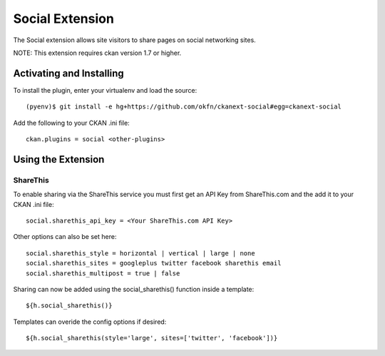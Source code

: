 Social Extension
================

The Social extension allows site visitors to share pages on social
networking sites.

NOTE: This extension requires ckan version 1.7 or higher.

Activating and Installing
-------------------------

To install the plugin, enter your virtualenv and load the source::

 (pyenv)$ git install -e hg+https://github.com/okfn/ckanext-social#egg=ckanext-social

Add the following to your CKAN .ini file::

 ckan.plugins = social <other-plugins>

Using the Extension
-------------------

ShareThis
~~~~~~~~~

To enable sharing via the ShareThis service you must first get an API
Key from ShareThis.com and the add it to your CKAN .ini file::

 social.sharethis_api_key = <Your ShareThis.com API Key>

Other options can also be set here::

 social.sharethis_style = horizontal | vertical | large | none
 social.sharethis_sites = googleplus twitter facebook sharethis email
 social.sharethis_multipost = true | false

Sharing can now be added using the social_sharethis() function inside a
template::

 ${h.social_sharethis()}

Templates can overide the config options if desired::

 ${h.social_sharethis(style='large', sites=['twitter', 'facebook'])}

